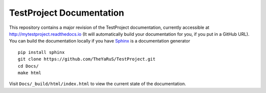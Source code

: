 =====================
TestProject Documentation
=====================

This repository contains a major revision of the TestProject documentation,
currently accessible at http://mytestproject.readthedocs.io (It will automatically build your documentation for you, if you put in a GitHub URL). You can build
the documentation locally if you have `Sphinx
<http://www.sphinx-doc.org/>`_  is a documentation generator ::

     pip install sphinx
     git clone https://github.com/TheYaRuS/TestProject.git
     cd Docs/
     make html

Visit ``Docs/_build/html/index.html`` to view the current state
of the documentation. 



